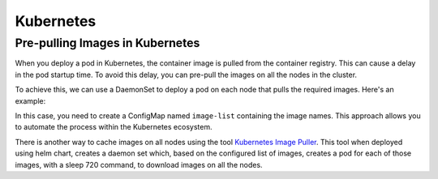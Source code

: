 Kubernetes
==========

Pre-pulling Images in Kubernetes
--------------------------------

When you deploy a pod in Kubernetes, the container image is pulled from the container registry. This can cause a delay in the pod startup time. To avoid this delay, you can pre-pull the images on all the nodes in the cluster.

To achieve this, we can use a DaemonSet to deploy a pod on each node that pulls the required images. 
Here's an example:

.. code:: yaml
    apiVersion: apps/v1
    kind: DaemonSet
    metadata:
    name: image-puller
    spec:
    selector:
        matchLabels:
        app: image-puller
    template:
        metadata:
        labels:
            app: image-puller
        spec:
        containers:
        - name: image-puller
            image: docker:latest
            command: ["/bin/sh", "-c", "for img in $(cat /images.txt); do docker pull $img; done"]
            volumeMounts:
            - name: image-list
            mountPath: /images.txt
            subPath: images.txt
        volumes:
        - name: image-list
            configMap:
            name: image-list


In this case, you need to create a ConfigMap named ``image-list`` containing the image names. This approach allows you to automate the process within the Kubernetes ecosystem.

There is another way to cache images on all nodes using the tool `Kubernetes Image Puller <https://github.com/che-incubator/kubernetes-image-puller>`_. This tool when deployed using helm chart, creates a daemon set which, based on the configured list of images, creates a pod for each of those images, with a sleep 720 command, to download images on all the nodes.

